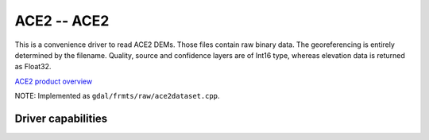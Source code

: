 .. _raster.ace2:

================================================================================
ACE2 -- ACE2
================================================================================

.. shortname:: ACE2

This is a convenience driver to read ACE2 DEMs. Those files contain raw
binary data. The georeferencing is entirely determined by the filename.
Quality, source and confidence layers are of Int16 type, whereas
elevation data is returned as Float32.

`ACE2 product
overview <http://tethys.eaprs.cse.dmu.ac.uk/ACE2/shared/overview>`__

NOTE: Implemented as ``gdal/frmts/raw/ace2dataset.cpp``.


Driver capabilities
-------------------

.. supports_georeferencing::

.. supports_virtualio::

